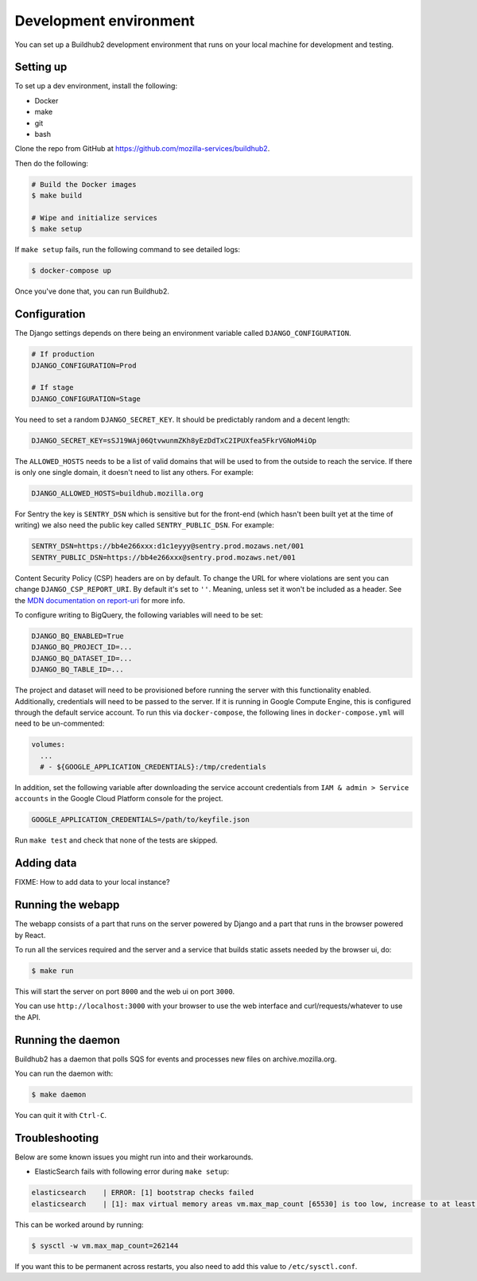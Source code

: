 =======================
Development environment
=======================

You can set up a Buildhub2 development environment that runs on your local
machine for development and testing.


Setting up
==========

To set up a dev environment, install the following:

* Docker
* make
* git
* bash

Clone the repo from GitHub at `<https://github.com/mozilla-services/buildhub2>`_.

Then do the following:

.. code-block:: shell

   # Build the Docker images
   $ make build

   # Wipe and initialize services
   $ make setup

If ``make setup`` fails, run the following command to see detailed logs:

.. code-block:: shell

   $ docker-compose up

Once you've done that, you can run Buildhub2.

Configuration
=============

The Django settings depends on there being an environment variable
called ``DJANGO_CONFIGURATION``.

.. code-block:: shell

    # If production
    DJANGO_CONFIGURATION=Prod

    # If stage
    DJANGO_CONFIGURATION=Stage

You need to set a random ``DJANGO_SECRET_KEY``. It should be predictably
random and a decent length:

.. code-block:: shell

    DJANGO_SECRET_KEY=sSJ19WAj06QtvwunmZKh8yEzDdTxC2IPUXfea5FkrVGNoM4iOp

The ``ALLOWED_HOSTS`` needs to be a list of valid domains that will be
used to from the outside to reach the service. If there is only one
single domain, it doesn't need to list any others. For example:

.. code-block:: shell

    DJANGO_ALLOWED_HOSTS=buildhub.mozilla.org

For Sentry the key is ``SENTRY_DSN`` which is sensitive but for the
front-end (which hasn't been built yet at the time of writing) we also
need the public key called ``SENTRY_PUBLIC_DSN``. For example:

.. code-block:: shell

    SENTRY_DSN=https://bb4e266xxx:d1c1eyyy@sentry.prod.mozaws.net/001
    SENTRY_PUBLIC_DSN=https://bb4e266xxx@sentry.prod.mozaws.net/001

Content Security Policy (CSP) headers are on by default. To change the URL for
where violations are sent you can change ``DJANGO_CSP_REPORT_URI``. By default
it's set to ``''``. Meaning, unless set it won't be included as a header. See
the `MDN documentation on report-uri`__ for more info.

.. _report-uri: https://developer.mozilla.org/en-US/docs/Web/HTTP/Headers/Content-Security-Policy/report-uri
__ report-uri_

To configure writing to BigQuery, the following variables will need to be set:

.. code-block:: shell

    DJANGO_BQ_ENABLED=True
    DJANGO_BQ_PROJECT_ID=...
    DJANGO_BQ_DATASET_ID=...
    DJANGO_BQ_TABLE_ID=...

The project and dataset will need to be provisioned before running the server
with this functionality enabled. Additionally, credentials will need to be
passed to the server. If it is running in Google Compute Engine, this is
configured through the default service account. To run this via
``docker-compose``, the following lines in ``docker-compose.yml`` will need to
be un-commented:

.. code-block:: yaml

    volumes:
      ...
      # - ${GOOGLE_APPLICATION_CREDENTIALS}:/tmp/credentials

In addition, set the following variable after downloading the service account
credentials from ``IAM & admin > Service accounts`` in the Google Cloud Platform
console for the project.

.. code-block:: shell

    GOOGLE_APPLICATION_CREDENTIALS=/path/to/keyfile.json

Run ``make test`` and check that none of the tests are skipped.

Adding data
===========

FIXME: How to add data to your local instance?


Running the webapp
==================

The webapp consists of a part that runs on the server powered by Django and
a part that runs in the browser powered by React.

To run all the services required and the server and a service that builds
static assets needed by the browser ui, do:

.. code-block:: shell

   $ make run

This will start the server on port ``8000`` and the web ui on port ``3000``.

You can use ``http://localhost:3000`` with your browser to use the web interface
and curl/requests/whatever to use the API.


Running the daemon
==================

Buildhub2 has a daemon that polls SQS for events and processes new files on
archive.mozilla.org.

You can run the daemon with:

.. code-block:: shell

   $ make daemon

You can quit it with ``Ctrl-C``.


Troubleshooting
===============

Below are some known issues you might run into and their workarounds.

* ElasticSearch fails with following error during ``make setup``:

.. code-block:: shell

   elasticsearch    | ERROR: [1] bootstrap checks failed
   elasticsearch    | [1]: max virtual memory areas vm.max_map_count [65530] is too low, increase to at least [262144]

This can be worked around by running:

.. code-block:: shell

   $ sysctl -w vm.max_map_count=262144

If you want this to be permanent across restarts, you also need to add this
value to ``/etc/sysctl.conf``.


